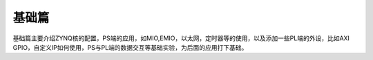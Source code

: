 基础篇
========

基础篇主要介绍ZYNQ核的配置，PS端的应用，如MIO,EMIO，以太网，定时器等的使用，以及添加一些PL端的外设，比如AXI
GPIO，自定义IP如何使用，PS与PL端的数据交互等基础实验，为后面的应用打下基础。
